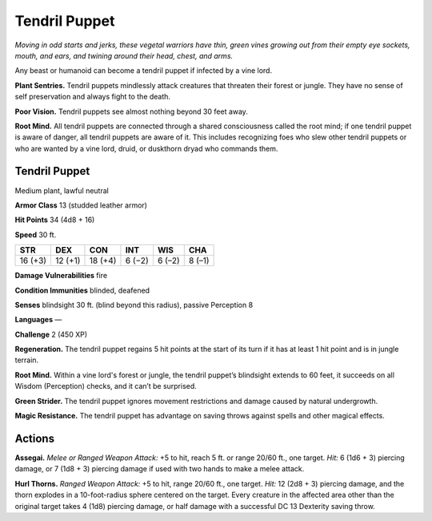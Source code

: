 
.. _tob:tendril-puppet:

Tendril Puppet
--------------

*Moving in odd starts and jerks, these vegetal warriors have thin,
green vines growing out from their empty eye sockets, mouth, and
ears, and twining around their head, chest, and arms.*

Any beast or humanoid can become a tendril puppet if infected
by a vine lord.

**Plant Sentries.** Tendril puppets mindlessly attack creatures
that threaten their forest or jungle. They have no sense of self
preservation and always fight to the death.

**Poor Vision.** Tendril puppets see almost nothing beyond 30
feet away.

**Root Mind.** All tendril puppets are connected through a
shared consciousness called the root mind; if one tendril puppet
is aware of danger, all tendril puppets are aware of it. This
includes recognizing foes who slew other tendril puppets or
who are wanted by a vine lord, druid, or duskthorn dryad who
commands them.

Tendril Puppet
~~~~~~~~~~~~~~

Medium plant, lawful neutral

**Armor Class** 13 (studded leather armor)

**Hit Points** 34 (4d8 + 16)

**Speed** 30 ft.

+-----------+----------+-----------+-----------+-----------+-----------+
| STR       | DEX      | CON       | INT       | WIS       | CHA       |
+===========+==========+===========+===========+===========+===========+
| 16 (+3)   | 12 (+1)  | 18 (+4)   | 6 (−2)    | 6 (–2)    | 8 (–1)    |
+-----------+----------+-----------+-----------+-----------+-----------+

**Damage Vulnerabilities** fire

**Condition Immunities** blinded, deafened

**Senses** blindsight 30 ft. (blind beyond this radius), passive Perception 8

**Languages** —

**Challenge** 2 (450 XP)

**Regeneration.** The tendril puppet regains 5 hit points at the start
of its turn if it has at least 1 hit point and is in jungle terrain.

**Root Mind.** Within a vine lord's forest or jungle, the tendril
puppet’s blindsight extends to 60 feet, it succeeds on all
Wisdom (Perception) checks, and it can’t be surprised.

**Green Strider.** The tendril puppet ignores movement
restrictions and damage caused by natural undergrowth.

**Magic Resistance.** The tendril puppet has advantage on saving
throws against spells and other magical effects.

Actions
~~~~~~~

**Assegai.** *Melee or Ranged Weapon Attack:* +5 to hit, reach 5 ft.
or range 20/60 ft., one target. *Hit:* 6 (1d6 + 3) piercing damage,
or 7 (1d8 + 3) piercing damage if used with two hands to make
a melee attack.

**Hurl Thorns.** *Ranged Weapon Attack:* +5 to hit, range 20/60 ft.,
one target. *Hit:* 12 (2d8 + 3) piercing damage, and the thorn
explodes in a 10-foot-radius sphere centered on the target.
Every creature in the affected area other than the original
target takes 4 (1d8) piercing damage, or half damage with a
successful DC 13 Dexterity saving throw.
